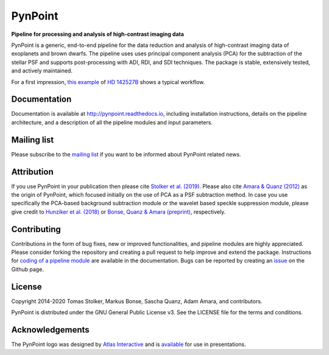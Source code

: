 PynPoint
========

**Pipeline for processing and analysis of high-contrast imaging data**

.. image:: https://badge.fury.io/py/pynpoint.svg
    :target: https://pypi.python.org/pypi/pynpoint

.. image:: https://img.shields.io/badge/Python-3.6%2C%203.7-yellow.svg?style=flat
    :target: https://pypi.python.org/pypi/pynpoint

.. image:: https://travis-ci.org/PynPoint/PynPoint.svg?branch=master
    :target: https://travis-ci.org/PynPoint/PynPoint

.. image:: https://readthedocs.org/projects/pynpoint/badge/?version=latest
    :target: http://pynpoint.readthedocs.io/en/latest/?badge=latest

.. image:: https://coveralls.io/repos/github/PynPoint/PynPoint/badge.svg?branch=master
    :target: https://coveralls.io/github/PynPoint/PynPoint?branch=master

.. image:: https://www.codefactor.io/repository/github/pynpoint/pynpoint/badge
    :target: https://www.codefactor.io/repository/github/pynpoint/pynpoint

.. image:: https://img.shields.io/badge/License-GPLv3-blue.svg
    :target: https://github.com/PynPoint/PynPoint/blob/master/LICENSE

.. image:: http://img.shields.io/badge/arXiv-1811.03336-orange.svg?style=flat
    :target: http://arxiv.org/abs/1811.03336

PynPoint is a generic, end-to-end pipeline for the data reduction and analysis of high-contrast imaging data of exoplanets and brown dwarfs. The pipeline uses uses principal component analysis (PCA) for the subtraction of the stellar PSF and supports post-processing with ADI, RDI, and SDI techniques. The package is stable, extensively tested, and actively maintained.

For a first impression, `this example <https://people.phys.ethz.ch/~stolkert/pynpoint/hd142527_zimpol_h-alpha.tgz>`_ of `HD 142527B <https://ui.adsabs.harvard.edu/abs/2019A%26A...622A.156C/abstract>`_ shows a typical workflow.

Documentation
-------------

Documentation is available at `http://pynpoint.readthedocs.io <http://pynpoint.readthedocs.io>`_, including installation instructions, details on the pipeline architecture, and a description of all the pipeline modules and input parameters.

Mailing list
------------

Please subscribe to the `mailing list <https://pynpoint.readthedocs.io/en/latest/mailing.html>`_ if you want to be informed about PynPoint related news.

Attribution
-----------

If you use PynPoint in your publication then please cite `Stolker et al. (2019) <https://ui.adsabs.harvard.edu/abs/2019A%26A...621A..59S/abstract>`_. Please also cite `Amara & Quanz (2012) <https://ui.adsabs.harvard.edu/abs/2012MNRAS.427..948A/abstract>`_ as the origin of PynPoint, which focused initially on the use of PCA as a PSF subtraction method. In case you use specifically the PCA-based background subtraction module or the wavelet based speckle suppression module, please give credit to `Hunziker et al. (2018) <https://ui.adsabs.harvard.edu/abs/2018A%26A...611A..23H/abstract>`_ or `Bonse, Quanz & Amara (preprint) <https://ui.adsabs.harvard.edu/abs/2018arXiv180405063B/abstract>`_, respectively.

Contributing
------------

Contributions in the form of bug fixes, new or improved functionalities, and pipeline modules are highly appreciated. Please consider forking the repository and creating a pull request to help improve and extend the package. Instructions for `coding of a pipeline module <https://pynpoint.readthedocs.io/en/latest/coding.html>`_ are available in the documentation. Bugs can be reported by creating an `issue <https://github.com/PynPoint/PynPoint/issues>`_ on the Github page.

License
-------

Copyright 2014-2020 Tomas Stolker, Markus Bonse, Sascha Quanz, Adam Amara, and contributors.

PynPoint is distributed under the GNU General Public License v3. See the LICENSE file for the terms and conditions.

Acknowledgements
----------------

The PynPoint logo was designed by `Atlas Interactive <https://atlas-interactive.nl>`_ and is `available <https://quanz-group.ethz.ch/research/algorithms/pynpoint.html>`_ for use in presentations.
